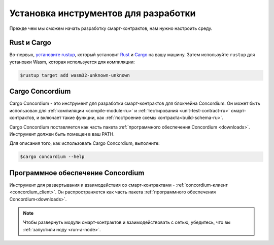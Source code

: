 .. _setup-tools-ru:

=====================================
Установка инструментов для разработки
=====================================

Прежде чем мы сможем начать разработку смарт-контрактов, нам нужно настроить
среду.

Rust и Cargo
============

Во-первых, `установите rustup`_, который установит Rust_ и Cargo_ на вашу
машину.
Затем используйте ``rustup`` для установки Wasm, которая используется для компиляции:

.. code-block:: console

   $rustup target add wasm32-unknown-unknown

Cargo Concordium
================

Cargo Concordium - это инструмент для разработки смарт-контрактов для блокчейна
Concordium.
Он может быть использован для :ref:`компиляции <compile-module-ru>` и
:ref:`тестирования <unit-test-contract-ru>` смарт-контрактов, и включает такие функции,
как :ref:`построение схемы контракта<build-schema-ru>`.

.. todo::

   Добавить ссылки для тестирования и схемы.

Cargo Concordium поставляется как часть пакета :ref:`программного обеспечения Concordium <downloads>`.
Инструмент должен быть помещен в ваш PATH.

Для описания того, как использовать Cargo Concordium, выполните:

.. code-block:: console

   $cargo concordium --help

Программное обеспечение Concordium
==================================

Инструмент для развертывания и взаимодействия со смарт-контрактами -
:ref:`concordium-клиент <concordium_client>`. Он распространяется как
часть пакета :ref:`программного обеспечения Concordium<downloads>`.

.. note::

   Чтобы развернуть модули смарт-контрактов и взаимодействовать с сетью,
   убедитесь, что вы :ref:`запустили ноду <run-a-node>`.

.. _Rust: https://www.rust-lang.org/
.. _Cargo: https://doc.rust-lang.org/cargo/
.. _установите rustup: https://rustup.rs/
.. _crates.io: https://crates.io/
